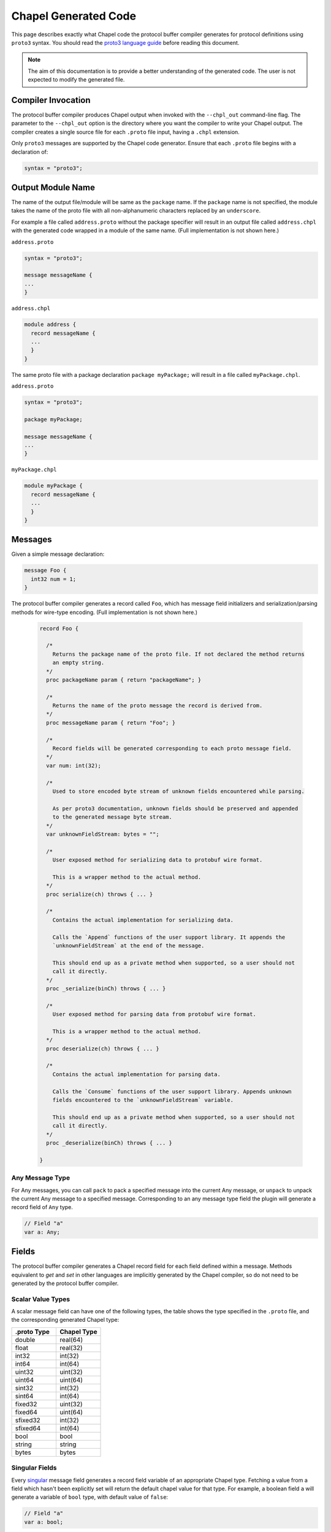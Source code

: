 .. _readme-protoGenCodeGuide:

=====================
Chapel Generated Code
=====================

This page describes exactly what Chapel code the protocol buffer compiler
generates for protocol definitions using ``proto3`` syntax. You should read
the `proto3 language guide`_ before reading this document.

.. note::

  The aim of this documentation is to provide a better understanding of the
  generated code. The user is not expected to modify the generated file.

Compiler Invocation
-------------------
The protocol buffer compiler produces Chapel output when invoked with the ``--chpl_out``
command-line flag. The parameter to the ``--chpl_out`` option is the directory where
you want the compiler to write your Chapel output. The compiler creates a single
source file for each ``.proto`` file input, having a ``.chpl`` extension.

Only ``proto3`` messages are supported by the Chapel code generator. Ensure
that each ``.proto`` file begins with a declaration of:

.. code-block:: proto

  syntax = "proto3";

Output Module Name
------------------
The name of the output file/module will be same as the ``package`` name. If the
``package`` name is not specified, the module takes the name of the proto
file with all non-alphanumeric characters replaced by an ``underscore``.

For example a file called ``address.proto`` without the package specifier will
result in an output file called ``address.chpl`` with the generated code wrapped
in a module of the same name. (Full implementation is not shown here.)

``address.proto``

.. code-block:: proto

  syntax = "proto3";

  message messageName {
  ...
  }

``address.chpl``

.. code-block:: chpl

  module address {
    record messageName {
    ...
    }
  }

The same proto file with a package declaration ``package myPackage;`` will
result in a file called ``myPackage.chpl``.

``address.proto``

.. code-block:: proto

  syntax = "proto3";

  package myPackage;

  message messageName {
  ...
  }

``myPackage.chpl``

.. code-block:: chpl

  module myPackage {
    record messageName {
    ...
    }
  }

Messages
--------
Given a simple message declaration:

.. code-block:: proto
  
  message Foo {
    int32 num = 1;
  }
  
The protocol buffer compiler generates a record called ``Foo``, which has message
field initializers and serialization/parsing methods for wire-type encoding.
(Full implementation is not shown here.)

 .. code-block:: chpl
  
  record Foo {

    /*
      Returns the package name of the proto file. If not declared the method returns
      an empty string.
    */
    proc packageName param { return "packageName"; }

    /*
      Returns the name of the proto message the record is derived from.
    */
    proc messageName param { return "Foo"; }

    /*
      Record fields will be generated corresponding to each proto message field.
    */
    var num: int(32);
    
    /*
      Used to store encoded byte stream of unknown fields encountered while parsing.

      As per proto3 documentation, unknown fields should be preserved and appended
      to the generated message byte stream.
    */
    var unknownFieldStream: bytes = "";
    
    /*
      User exposed method for serializing data to protobuf wire format.

      This is a wrapper method to the actual method.
    */
    proc serialize(ch) throws { ... }
    
    /*
      Contains the actual implementation for serializing data.

      Calls the `Append` functions of the user support library. It appends the
      `unknownFieldStream` at the end of the message.

      This should end up as a private method when supported, so a user should not
      call it directly.
    */
    proc _serialize(binCh) throws { ... }
    
    /*
      User exposed method for parsing data from protobuf wire format.

      This is a wrapper method to the actual method.
    */
    proc deserialize(ch) throws { ... }
    
    /*
      Contains the actual implementation for parsing data.

      Calls the `Consume` functions of the user support library. Appends unknown
      fields encountered to the `unknownFieldStream` variable.

      This should end up as a private method when supported, so a user should not
      call it directly.
    */
    proc _deserialize(binCh) throws { ... }
  
  }

Any Message Type
^^^^^^^^^^^^^^^^
For Any messages, you can call ``pack`` to pack a specified message into the
current Any message, or ``unpack`` to unpack the current Any message to a specified
message. Corresponding to an any message type field the plugin will generate a record
field of ``Any`` type.

.. code-block:: chpl
  
  // Field "a"
  var a: Any;

Fields
------
The protocol buffer compiler generates a Chapel record field for each field defined
within a message. Methods equivalent to `get` and `set` in other languages are
implicitly generated by the Chapel compiler, so do not need to be generated by
the protocol buffer compiler.

Scalar Value Types
^^^^^^^^^^^^^^^^^^
A scalar message field can have one of the following types, the table shows the
type specified in the ``.proto`` file, and the corresponding generated Chapel type:

..
  This table is intended to match the order given by the proto3 languge documentation.

.. list-table::
   :widths: 50 50
   :header-rows: 1

   * - .proto Type
     - Chapel Type
   * - double
     - real(64)
   * - float
     - real(32)
   * - int32
     - int(32)
   * - int64
     - int(64)
   * - uint32
     - uint(32)
   * - uint64
     - uint(64)
   * - sint32
     - int(32)
   * - sint64
     - int(64)
   * - fixed32
     - uint(32)
   * - fixed64
     - uint(64)
   * - sfixed32
     - int(32)
   * - sfixed64
     - int(64)
   * - bool
     - bool
   * - string
     - string
   * - bytes
     - bytes

Singular Fields
^^^^^^^^^^^^^^^
Every `singular`_ message field generates a record field variable of an appropriate Chapel type.
Fetching a value from a field which hasn't been explicitly set will return the 
default chapel value for that type. For example, a boolean field ``a`` will generate a
variable of ``bool`` type, with default value of ``false``:

.. code-block:: chpl
  
  // Field "a"
  var a: bool;
  
Repeated Fields
^^^^^^^^^^^^^^^
Every `repeated`_ message field generates a list type. Fetching a value from a field which
hasn't been explicitly set will return an empty list. For example, a repeated
string field ``a`` will generate a list of type ``string``:

.. code-block:: chpl
  
  // Field "a"
  var a: list(string);

Map Fields
^^^^^^^^^^
Given this message definition:

.. code-block:: proto

  message Foo {
    map<int32, bool> mapfield = 1;
  }

The plugin will generate a Chapel ``map(int(32), bool)`` type field:

.. code-block:: chpl

  // Field "mapfield"
  var mapfield: map(int(32), bool);

Enumerations
------------
Given an enumeration definition like:

.. code-block:: proto
  
  enum Color {
    RED = 0;
    GREEN = 5;
    BLUE = 1234;
  }
  
The protocol buffer compiler will generate a Chapel enum type called ``Color`` with the
same set of values.

The ``Color`` proto enum above would therefore become the following Chapel code:

.. code-block:: chpl
  
  enum Color {
    RED = 0,
    GREEN = 5,
    BLUE = 1234,
  }

Oneof
-----
Given a message with a oneof:

.. code-block:: proto

  message Foo {
    oneof test_oneof {
       string name = 1;
       int32 serial_number = 2;
    }
  }

The Chapel record corresponding to ``Foo`` will have ``name_`` and ``serial_number_``
fields along with explicit ``get/set`` type methods:

.. code-block:: chpl

  // Field "name"
  var name_: string;
  proc name {
    ...
  }
  proc ref name ref {
    ...
  }

  // Field "serial_number"
  var serial_number_: int(32);
  proc serial_number {
    ...
  }
  proc ref serial_number ref {
    ...
  }

The explicit methods are declared to allow the user toset at most one of the
fields in a oneof at a time. For example:

.. code-block:: chpl

  messageObj.name = "chapel";
  messageObj.serial_number = 23;

Setting the value of ``serial_number`` after ``name`` will set ``name`` to its
default value("" in case of string).

Nested Types
------------
A message can be declared inside another message. For example:

.. code-block:: proto

  message Foo {
    message Bar {
      ...
    }
  }

In this case, or if a message contains a nested enum declaration, the compiler will generate
module level record/enum per nested type. This generated record or enum will have a name prefixed
by the parent message name:

.. code-block:: chpl
  
  record Foo {
   ...
  }

  // Nested Types
  record Foo_Bar {
    ...
  }

.. note::

  Nested records or declaration of enums in records are currently not supported in
  Chapel. Once we have support for these, we can declare nested types in the parent
  record and thus avoid the name prefix.

.. _proto3 language guide: https://developers.google.com/protocol-buffers/docs/proto3
.. _singular: https://developers.google.com/protocol-buffers/docs/proto3#specifying_field_rules
.. _repeated: `singular`_
